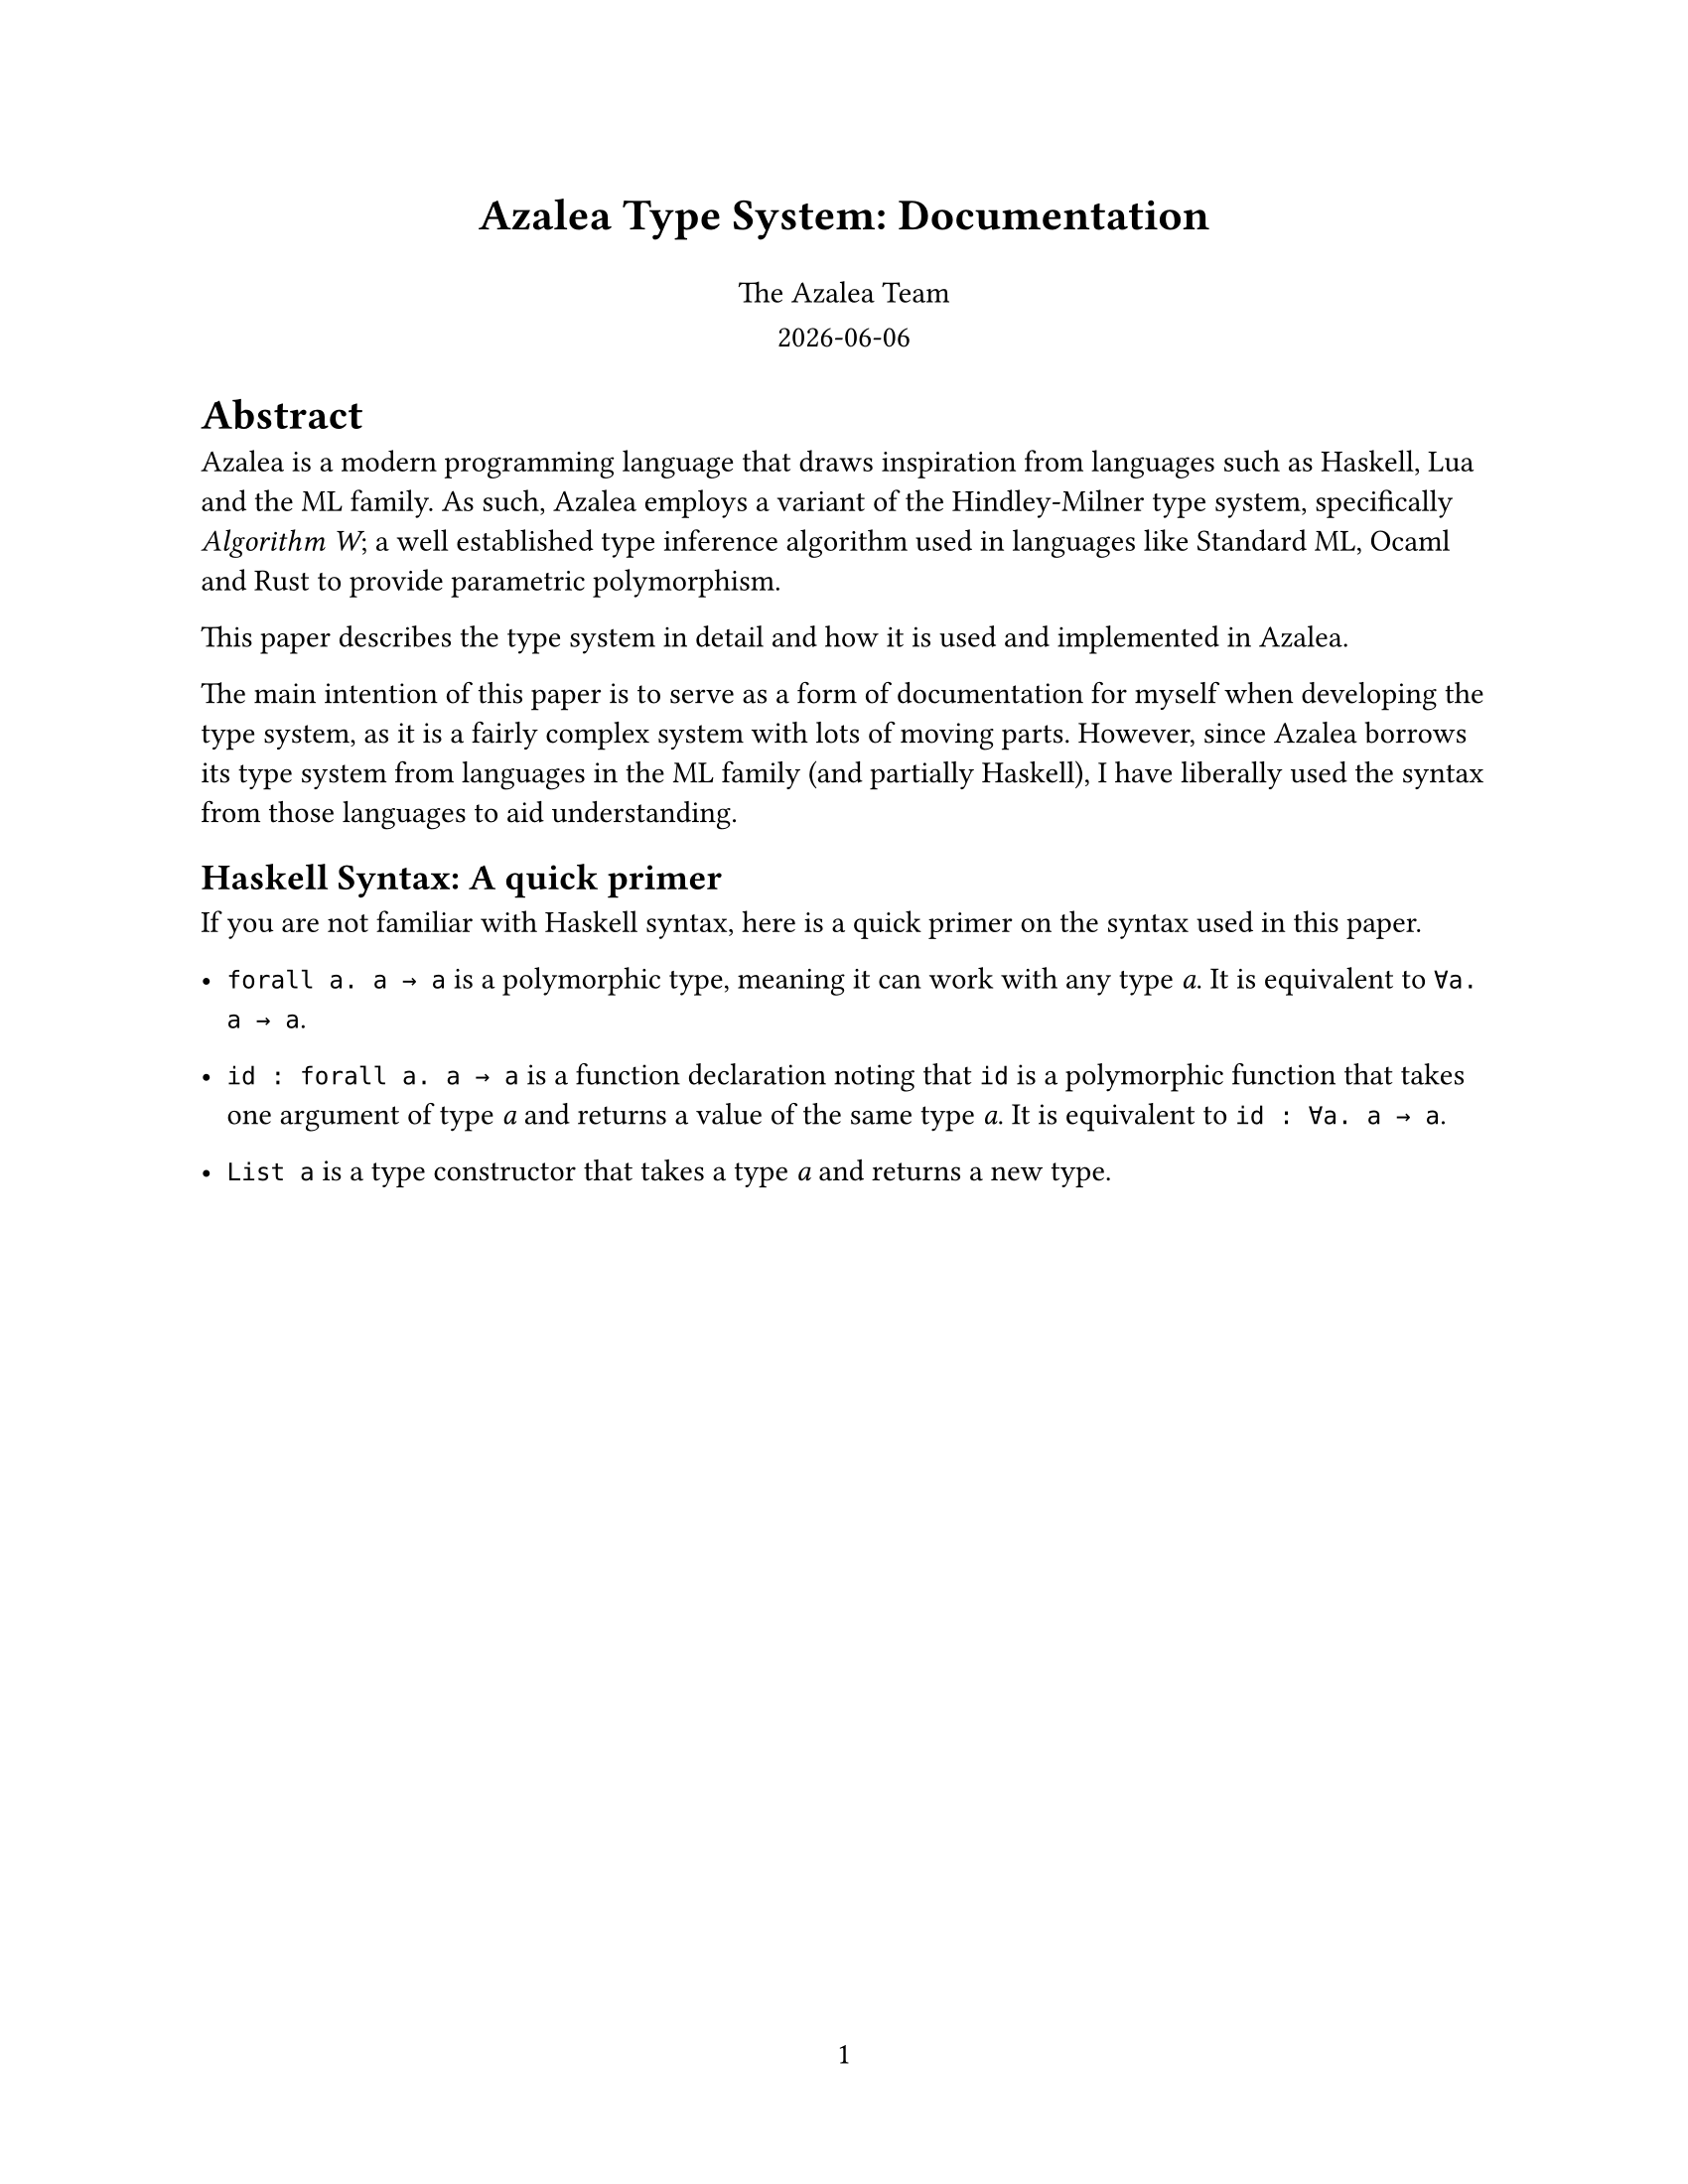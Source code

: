 #set page(
  paper: "us-letter",
  numbering: "1",
)

// Title page
#align(center, text(16pt)[
  *Azalea Type System: Documentation*
])

#grid(
  columns: 1fr,
  rows: auto,
  row-gutter: 0.8em,
  align(center)[
    The Azalea Team
  ],
  align(center)[
    #datetime.today().display()
  ]
)


#let forall(a, b) = emph("∀" + a + ". " + b)

= Abstract
Azalea is a modern programming language that draws inspiration from languages such as Haskell, Lua and the ML family. As such, Azalea employs a variant of the Hindley-Milner type system, specifically _Algorithm W_; a well established type inference algorithm used in languages like Standard ML, Ocaml and Rust to provide parametric polymorphism.

This paper describes the type system in detail and how it is used and implemented in Azalea.

The main intention of this paper is to serve as a form of documentation for myself when developing the type system, as it is a fairly complex system with lots of moving parts. However, since Azalea borrows its type system from languages in the ML family (and partially Haskell), I have liberally used the syntax from those languages to aid understanding.

== Haskell Syntax: A quick primer
If you are not familiar with Haskell syntax, here is a quick primer on the syntax used in this paper.

- `forall a. a → a` is a polymorphic type, meaning it can work with any type _a_. It is equivalent to `∀a. a → a`.

- `id : forall a. a → a` is a function declaration noting that `id` is a polymorphic function that takes one argument of type _a_ and returns a value of the same type _a_. It is equivalent to `id : ∀a. a → a`.

- `List a` is a type constructor that takes a type _a_ and returns a new type.

#pagebreak()

== Type Variables
A type variable is a placeholder for a type to be instantiated later. In the type `List[`_a_`]`, _a_ is a type variable. We say that `List` is polymorphic over _a_.

This really means `List` is a *generic type construction* that can work with any type _a_.

== Type Constructors
A type constructor is a function that takes one or more types and returns a new type. `List` is a type constructor that takes a type _a_.

Records and enum types are also *nominal types*, and are
defined as type constructors e.g `TyCons(List, [TyVar(A)])` or in Haskell syntax `TyCons (List a)`.

=== Why are records and enums type constructors?
Records and enums are defined as type constructors because they can be parameterized by types.

In addition, this allows us to simplify the type system by not having to care about their structure during type checking. Instead, we can treat them as type constructors that take type variables as parameters.

= Type Inference Process
Type inference is performed by Azaleas type checker. The process is as follows.

1. *Assign type variables*: Assign type variables to each expression or subexpression.
  - Example: For a function `id : `_a_ $arrow$ _a_ we assign a type variable _t0_ to the argument and return type, so `id` has type _t0_ $arrow$ _t0_.

2. *Generate constraints*: Generate constraints that map type variables to types based on how expressions are used.
  - Example: For the expression `id(42)`, we generate a constraint that _t0_ must be `Int`, resulting in the constraint _t0_ $eq$ `Int`.

3. *Unification*: Solve the constraints by unifying types.
  - Example: Assume we have the constraints _t0_ $eq$ `Int` and _t0_ $eq$ `String`, we unify them to find a common type. This is not always possible, and if it fails, the type checker reports a type error.

4. *Generalization*: When a value is assigned to a variable, the type checker generalizes its type by quantifying type variables with $forall$. In order to do this, we need to find all the free type variables
  - Example: If `id` is inferred to have type _t0_ $arrow$ _t0_, it is generalized to $id$ : #forall("a", "a → a"), meaning it can work with any type _a_.

5. *Instantiation*: When a polymorphic function is used, the type checker instantiates it with a specific type, narrowing it down.


  Hydration/substitution is performed, replacing type variables with their instantiated types.

  - Example: If `id` is used with an `Int`, it is instantiated to `id` : `Int` $arrow$ `Int` from #forall("a", "a → a").

6. *Recursion*: The whole process is recursive, meaning that type inference can handle nested expressions and complex types.

#pagebreak()
== Example
Let's consider a simple example to illustrate the type inference process.

Suppose we have `head` : #forall("a", "List[a] → a").

1. `head` is assigned a type variable _t0_ for the argument and return type.
2. When we use `head` with a list of integers, we generate the constraint _t0_ $eq$ `Int`.
3. Unify _t0_ with `Int`, resulting in the type `head` : `List[Int] → Int`.
4. Head is generalized to `head` : #forall("a", "List[a] → a"), meaning for any type _a_, `head` can work with a list of _a_.

When head is used with a list of integers:

1. The environment contains:
- `head` : #forall("a", "List[a] → a") (polymorphic function)
- _t0_ : `Int` (type variable for the argument)

2. Instantiation:
  The type variable _t0_ is instantiated to `Int`, resulting in the type `head` : `List[Int] → Int`.

3. Inference:
  When we call `head([1, 2, 3])`, the type checker checks the argument against the type of `head`.

  It infers that the argument is a `List[Int]` and it returns an `Int`.

4. Unification:
  The type checker unifies `List[t1]` with `List[Int]` which means _t1_ $eq$ `Int`.

5. Substitution:
  The type variable _t1_ is substituted with the final type `Int`.

#pagebreak()
== Unification Rules
For any two types _t1_ and _t2_, the unification rules are as follows:
- *Equivalence*: If _t1_ and _t2_ are the same type, they unify.
- *Type variables*: If _t1_ is a type variable and _t2_ is not a type variable, _t1_ is unified with _t2_ by way of a substitution.
- *Type constructors*: If _t1_ and _t2_ are type constructors, first occurs check their type parameters and then perform \unification on their type parameters.
- *Function types*: If _t1_ is a function type (_fn_) and _t2_ is a function type (_fn_), unify their argument and return types.
- *Array types*: If _t1_ is an array type and _t2_ is an array type, unify their element types.
- *Record types*: If _t1_ and _t2_ are record types, first check the lengths of both records, and then perform unification on their fields if the names match.

